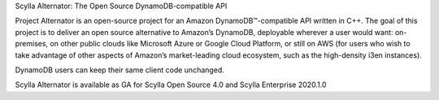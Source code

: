 Scylla Alternator: The Open Source DynamoDB-compatible API
               
Project Alternator is an open-source project for an Amazon DynamoDB™-compatible API written in C++. The goal of this project is to deliver an open source alternative to Amazon’s DynamoDB, deployable wherever a user would want: on-premises, on other public clouds like Microsoft Azure or Google Cloud Platform, or still on AWS (for users who wish to take advantage of other aspects of Amazon’s market-leading cloud ecosystem, such as the high-density i3en instances). 

DynamoDB users can keep their same client code unchanged. 

Scylla Alternator is available as GA for Scylla Open Source 4.0 and Scylla Enterprise 2020.1.0
